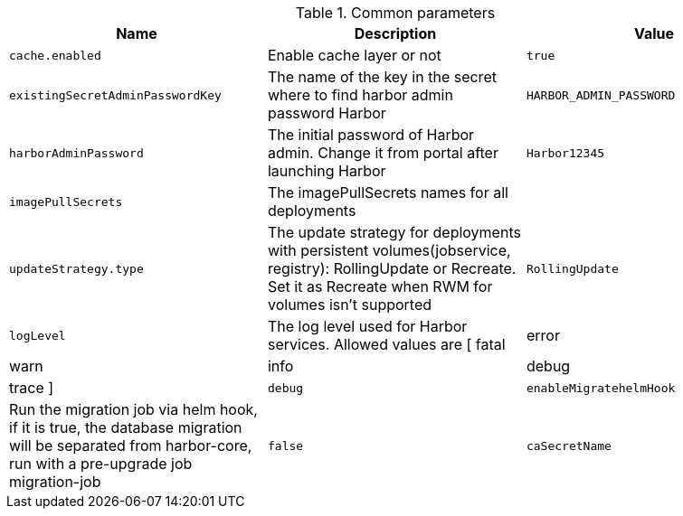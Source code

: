 .Common parameters
[options="header"]
|===
|Name |Description |Value
|`cache.enabled` |Enable cache layer or not |`true`
|`existingSecretAdminPasswordKey` |The name of the key in the secret where to find harbor admin password Harbor |`HARBOR_ADMIN_PASSWORD`
|`harborAdminPassword` |The initial password of Harbor admin. Change it from portal after launching Harbor |`Harbor12345`
|`imagePullSecrets` |The imagePullSecrets names for all deployments |
|`updateStrategy.type` |The update strategy for deployments with persistent volumes(jobservice, registry): RollingUpdate or Recreate. Set it as Recreate when RWM for volumes isn't supported |`RollingUpdate`
|`logLevel` |The log level used for Harbor services. Allowed values are [ fatal | error | warn | info | debug | trace ] |`debug`
|`enableMigratehelmHook` |Run the migration job via helm hook, if it is true, the database migration will be separated from harbor-core, run with a pre-upgrade job migration-job |`false`
|`caSecretName` |The name of the secret which contains key named ca.crt. |
|===
